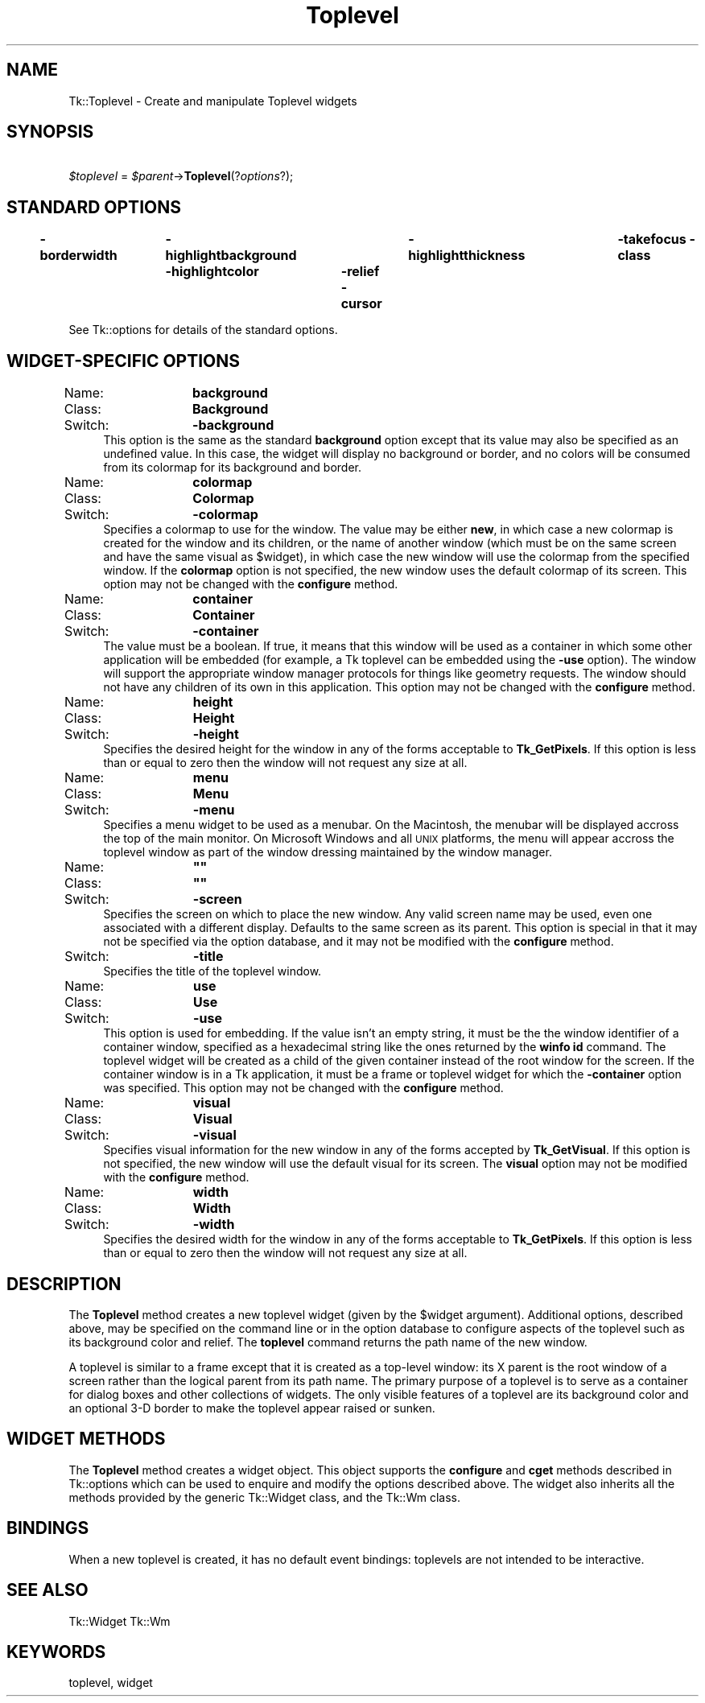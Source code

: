 .\" Automatically generated by Pod::Man 2.27 (Pod::Simple 3.28)
.\"
.\" Standard preamble:
.\" ========================================================================
.de Sp \" Vertical space (when we can't use .PP)
.if t .sp .5v
.if n .sp
..
.de Vb \" Begin verbatim text
.ft CW
.nf
.ne \\$1
..
.de Ve \" End verbatim text
.ft R
.fi
..
.\" Set up some character translations and predefined strings.  \*(-- will
.\" give an unbreakable dash, \*(PI will give pi, \*(L" will give a left
.\" double quote, and \*(R" will give a right double quote.  \*(C+ will
.\" give a nicer C++.  Capital omega is used to do unbreakable dashes and
.\" therefore won't be available.  \*(C` and \*(C' expand to `' in nroff,
.\" nothing in troff, for use with C<>.
.tr \(*W-
.ds C+ C\v'-.1v'\h'-1p'\s-2+\h'-1p'+\s0\v'.1v'\h'-1p'
.ie n \{\
.    ds -- \(*W-
.    ds PI pi
.    if (\n(.H=4u)&(1m=24u) .ds -- \(*W\h'-12u'\(*W\h'-12u'-\" diablo 10 pitch
.    if (\n(.H=4u)&(1m=20u) .ds -- \(*W\h'-12u'\(*W\h'-8u'-\"  diablo 12 pitch
.    ds L" ""
.    ds R" ""
.    ds C` ""
.    ds C' ""
'br\}
.el\{\
.    ds -- \|\(em\|
.    ds PI \(*p
.    ds L" ``
.    ds R" ''
.    ds C`
.    ds C'
'br\}
.\"
.\" Escape single quotes in literal strings from groff's Unicode transform.
.ie \n(.g .ds Aq \(aq
.el       .ds Aq '
.\"
.\" If the F register is turned on, we'll generate index entries on stderr for
.\" titles (.TH), headers (.SH), subsections (.SS), items (.Ip), and index
.\" entries marked with X<> in POD.  Of course, you'll have to process the
.\" output yourself in some meaningful fashion.
.\"
.\" Avoid warning from groff about undefined register 'F'.
.de IX
..
.nr rF 0
.if \n(.g .if rF .nr rF 1
.if (\n(rF:(\n(.g==0)) \{
.    if \nF \{
.        de IX
.        tm Index:\\$1\t\\n%\t"\\$2"
..
.        if !\nF==2 \{
.            nr % 0
.            nr F 2
.        \}
.    \}
.\}
.rr rF
.\"
.\" Accent mark definitions (@(#)ms.acc 1.5 88/02/08 SMI; from UCB 4.2).
.\" Fear.  Run.  Save yourself.  No user-serviceable parts.
.    \" fudge factors for nroff and troff
.if n \{\
.    ds #H 0
.    ds #V .8m
.    ds #F .3m
.    ds #[ \f1
.    ds #] \fP
.\}
.if t \{\
.    ds #H ((1u-(\\\\n(.fu%2u))*.13m)
.    ds #V .6m
.    ds #F 0
.    ds #[ \&
.    ds #] \&
.\}
.    \" simple accents for nroff and troff
.if n \{\
.    ds ' \&
.    ds ` \&
.    ds ^ \&
.    ds , \&
.    ds ~ ~
.    ds /
.\}
.if t \{\
.    ds ' \\k:\h'-(\\n(.wu*8/10-\*(#H)'\'\h"|\\n:u"
.    ds ` \\k:\h'-(\\n(.wu*8/10-\*(#H)'\`\h'|\\n:u'
.    ds ^ \\k:\h'-(\\n(.wu*10/11-\*(#H)'^\h'|\\n:u'
.    ds , \\k:\h'-(\\n(.wu*8/10)',\h'|\\n:u'
.    ds ~ \\k:\h'-(\\n(.wu-\*(#H-.1m)'~\h'|\\n:u'
.    ds / \\k:\h'-(\\n(.wu*8/10-\*(#H)'\z\(sl\h'|\\n:u'
.\}
.    \" troff and (daisy-wheel) nroff accents
.ds : \\k:\h'-(\\n(.wu*8/10-\*(#H+.1m+\*(#F)'\v'-\*(#V'\z.\h'.2m+\*(#F'.\h'|\\n:u'\v'\*(#V'
.ds 8 \h'\*(#H'\(*b\h'-\*(#H'
.ds o \\k:\h'-(\\n(.wu+\w'\(de'u-\*(#H)/2u'\v'-.3n'\*(#[\z\(de\v'.3n'\h'|\\n:u'\*(#]
.ds d- \h'\*(#H'\(pd\h'-\w'~'u'\v'-.25m'\f2\(hy\fP\v'.25m'\h'-\*(#H'
.ds D- D\\k:\h'-\w'D'u'\v'-.11m'\z\(hy\v'.11m'\h'|\\n:u'
.ds th \*(#[\v'.3m'\s+1I\s-1\v'-.3m'\h'-(\w'I'u*2/3)'\s-1o\s+1\*(#]
.ds Th \*(#[\s+2I\s-2\h'-\w'I'u*3/5'\v'-.3m'o\v'.3m'\*(#]
.ds ae a\h'-(\w'a'u*4/10)'e
.ds Ae A\h'-(\w'A'u*4/10)'E
.    \" corrections for vroff
.if v .ds ~ \\k:\h'-(\\n(.wu*9/10-\*(#H)'\s-2\u~\d\s+2\h'|\\n:u'
.if v .ds ^ \\k:\h'-(\\n(.wu*10/11-\*(#H)'\v'-.4m'^\v'.4m'\h'|\\n:u'
.    \" for low resolution devices (crt and lpr)
.if \n(.H>23 .if \n(.V>19 \
\{\
.    ds : e
.    ds 8 ss
.    ds o a
.    ds d- d\h'-1'\(ga
.    ds D- D\h'-1'\(hy
.    ds th \o'bp'
.    ds Th \o'LP'
.    ds ae ae
.    ds Ae AE
.\}
.rm #[ #] #H #V #F C
.\" ========================================================================
.\"
.IX Title "Toplevel 3"
.TH Toplevel 3 "2013-11-15" "perl v5.16.3" "User Contributed Perl Documentation"
.\" For nroff, turn off justification.  Always turn off hyphenation; it makes
.\" way too many mistakes in technical documents.
.if n .ad l
.nh
.SH "NAME"
Tk::Toplevel \- Create and manipulate Toplevel widgets
.SH "SYNOPSIS"
.IX Header "SYNOPSIS"
\&\ \ \ \ \fI\f(CI$toplevel\fI\fR = \fI\f(CI$parent\fI\fR\->\fBToplevel\fR(?\fIoptions\fR?);
.SH "STANDARD OPTIONS"
.IX Header "STANDARD OPTIONS"
\&\fB\-borderwidth\fR	\fB\-highlightbackground\fR	\fB\-highlightthickness\fR	\fB\-takefocus\fR
\&\fB\-class\fR	\fB\-highlightcolor\fR	\fB\-relief\fR
\&\fB\-cursor\fR
.PP
See Tk::options for details of the standard options.
.SH "WIDGET-SPECIFIC OPTIONS"
.IX Header "WIDGET-SPECIFIC OPTIONS"
.IP "Name:	\fBbackground\fR" 4
.IX Item "Name: background"
.PD 0
.IP "Class:	\fBBackground\fR" 4
.IX Item "Class: Background"
.IP "Switch:	\fB\-background\fR" 4
.IX Item "Switch: -background"
.PD
This option is the same as the standard \fBbackground\fR option
except that its value may also be specified as an undefined value.
In this case, the widget will display no background or border, and
no colors will be consumed from its colormap for its background
and border.
.IP "Name:	\fBcolormap\fR" 4
.IX Item "Name: colormap"
.PD 0
.IP "Class:	\fBColormap\fR" 4
.IX Item "Class: Colormap"
.IP "Switch:	\fB\-colormap\fR" 4
.IX Item "Switch: -colormap"
.PD
Specifies a colormap to use for the window.
The value may be either \fBnew\fR, in which case a new colormap is
created for the window and its children, or the name of another
window (which must be on the same screen and have the same visual
as \f(CW$widget\fR), in which case the new window will use the colormap
from the specified window.
If the \fBcolormap\fR option is not specified, the new window
uses the default colormap of its screen.
This option may not be changed with the \fBconfigure\fR
method.
.IP "Name:	\fBcontainer\fR" 4
.IX Item "Name: container"
.PD 0
.IP "Class:	\fBContainer\fR" 4
.IX Item "Class: Container"
.IP "Switch:	\fB\-container\fR" 4
.IX Item "Switch: -container"
.PD
The value must be a boolean.  If true, it means that this window will
be used as a container in which some other application will be embedded
(for example, a Tk toplevel can be embedded using the \fB\-use\fR option).
The window will support the appropriate window manager protocols for
things like geometry requests.  The window should not have any
children of its own in this application.
This option may not be changed with the \fBconfigure\fR
method.
.IP "Name:	\fBheight\fR" 4
.IX Item "Name: height"
.PD 0
.IP "Class:	\fBHeight\fR" 4
.IX Item "Class: Height"
.IP "Switch:	\fB\-height\fR" 4
.IX Item "Switch: -height"
.PD
Specifies the desired height for the window in any of the forms
acceptable to \fBTk_GetPixels\fR.
If this option is less than or equal to zero then the window will
not request any size at all.
.IP "Name:	\fBmenu\fR" 4
.IX Item "Name: menu"
.PD 0
.IP "Class:	\fBMenu\fR" 4
.IX Item "Class: Menu"
.IP "Switch:	\fB\-menu\fR" 4
.IX Item "Switch: -menu"
.PD
Specifies a menu widget to be used as a menubar. On the Macintosh, the
menubar will be displayed accross the top of the main monitor. On
Microsoft Windows and all \s-1UNIX\s0 platforms, the menu will appear accross
the toplevel window as part of the window dressing maintained by the
window manager.
.ie n .IP "Name:	\fB""""\fR" 4
.el .IP "Name:	\fB``''\fR" 4
.IX Item "Name: """""
.PD 0
.ie n .IP "Class:	\fB""""\fR" 4
.el .IP "Class:	\fB``''\fR" 4
.IX Item "Class: """""
.IP "Switch:	\fB\-screen\fR" 4
.IX Item "Switch: -screen"
.PD
Specifies the screen on which to place the new window.
Any valid screen name may be used, even one associated with a
different display.
Defaults to the same screen as its parent.
This option is special in that it may not be specified via the option
database, and it may not be modified with the \fBconfigure\fR
method.
.IP "Switch:	\fB\-title\fR" 4
.IX Item "Switch: -title"
Specifies the title of the toplevel window.
.IP "Name:	\fBuse\fR" 4
.IX Item "Name: use"
.PD 0
.IP "Class:	\fBUse\fR" 4
.IX Item "Class: Use"
.IP "Switch:	\fB\-use\fR" 4
.IX Item "Switch: -use"
.PD
This option is used for embedding. If the value isn't an empty string,
it must be the the window identifier of a container window, specified as
a hexadecimal string like the ones returned by the \fBwinfo id\fR
command. The toplevel widget will be created as a child of the given
container instead of the root window for the screen.  If the container
window is in a Tk application, it must be a frame or toplevel widget for
which the \fB\-container\fR option was specified.
This option may not be changed with the \fBconfigure\fR
method.
.IP "Name:	\fBvisual\fR" 4
.IX Item "Name: visual"
.PD 0
.IP "Class:	\fBVisual\fR" 4
.IX Item "Class: Visual"
.IP "Switch:	\fB\-visual\fR" 4
.IX Item "Switch: -visual"
.PD
Specifies visual information for the new window in any of the
forms accepted by \fBTk_GetVisual\fR.
If this option is not specified, the new window will use the default
visual for its screen.
The \fBvisual\fR option may not be modified with the \fBconfigure\fR
method.
.IP "Name:	\fBwidth\fR" 4
.IX Item "Name: width"
.PD 0
.IP "Class:	\fBWidth\fR" 4
.IX Item "Class: Width"
.IP "Switch:	\fB\-width\fR" 4
.IX Item "Switch: -width"
.PD
Specifies the desired width for the window in any of the forms
acceptable to \fBTk_GetPixels\fR.
If this option is less than or equal to zero then the window will
not request any size at all.
.SH "DESCRIPTION"
.IX Header "DESCRIPTION"
The \fBToplevel\fR method creates a new toplevel widget (given
by the \f(CW$widget\fR argument).  Additional
options, described above, may be specified on the command line
or in the option database
to configure aspects of the toplevel such as its background color
and relief.  The \fBtoplevel\fR command returns the
path name of the new window.
.PP
A toplevel is similar to a frame except that it is created as a
top-level window:  its X parent is the root window of a screen
rather than the logical parent from its path name.  The primary
purpose of a toplevel is to serve as a container for dialog boxes
and other collections of widgets.  The only visible features
of a toplevel are its background color and an optional 3\-D border
to make the toplevel appear raised or sunken.
.SH "WIDGET METHODS"
.IX Header "WIDGET METHODS"
The \fBToplevel\fR method creates a widget object.
This object supports the \fBconfigure\fR and \fBcget\fR methods
described in Tk::options which can be used to enquire and
modify the options described above.
The widget also inherits all the methods provided by the generic
Tk::Widget class, and the Tk::Wm class.
.SH "BINDINGS"
.IX Header "BINDINGS"
When a new toplevel is created, it has no default event bindings:
toplevels are not intended to be interactive.
.SH "SEE ALSO"
.IX Header "SEE ALSO"
Tk::Widget
Tk::Wm
.SH "KEYWORDS"
.IX Header "KEYWORDS"
toplevel, widget
